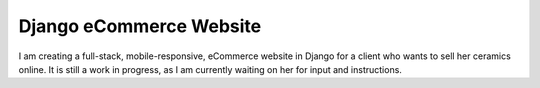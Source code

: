========
Django eCommerce Website
========


I am creating a full-stack, mobile-responsive, eCommerce website in Django for a client who wants to sell her ceramics online. It is still a work in progress, as I am currently waiting on her for input and instructions.
